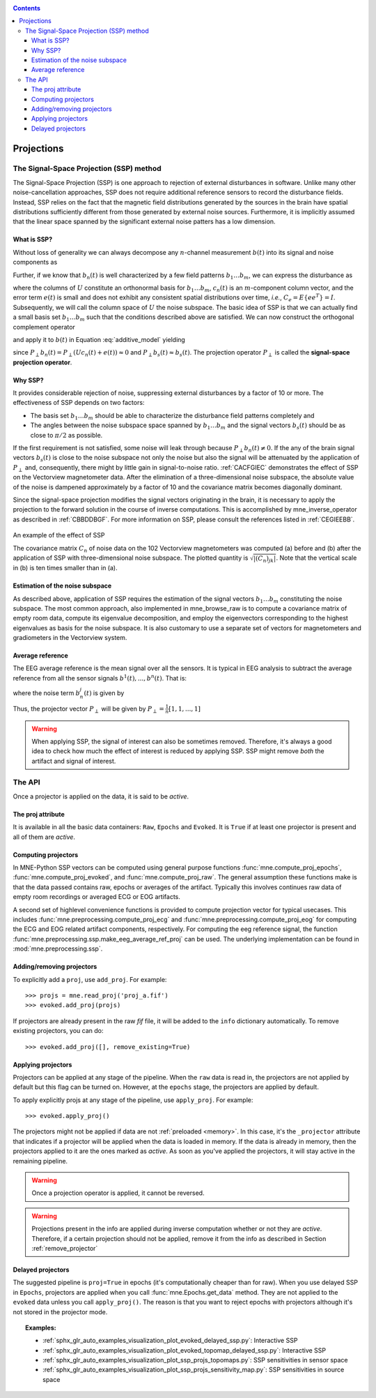 .. _ssp:

.. contents:: Contents
   :local:
   :depth: 3

Projections
###########

The Signal-Space Projection (SSP) method
========================================

The Signal-Space Projection (SSP) is one approach to rejection 
of external disturbances in software. Unlike many other noise-cancellation
approaches, SSP does not require additional reference sensors to record the disturbance
fields. Instead, SSP relies on the fact that the magnetic field
distributions generated by the sources in the brain have spatial
distributions sufficiently different from those generated by external
noise sources. Furthermore, it is implicitly assumed that the linear
space spanned by the significant external noise patters has a low
dimension.

What is SSP?
------------

Without loss of generality we can always decompose any :math:`n`-channel
measurement :math:`b(t)` into its signal and
noise components as

.. math::    b(t) = b_s(t) + b_n(t)
   :label: additive_model

Further, if we know that :math:`b_n(t)` is
well characterized by a few field patterns :math:`b_1 \dotso b_m`,
we can express the disturbance as

.. math::    b_n(t) = Uc_n(t) + e(t)\ ,
   :label: pca

where the columns of :math:`U` constitute
an orthonormal basis for :math:`b_1 \dotso b_m`, :math:`c_n(t)` is
an :math:`m`-component column vector, and
the error term :math:`e(t)` is small and does
not exhibit any consistent spatial distributions over time, *i.e.*, :math:`C_e = E \{e e^T\} = I`.
Subsequently, we will call the column space of :math:`U` the
noise subspace. The basic idea of SSP is that we can actually find
a small basis set :math:`b_1 \dotso b_m` such that the
conditions described above are satisfied. We can now construct the
orthogonal complement operator

.. math::    P_{\perp} = I - UU^T
   :label: projector

and apply it to :math:`b(t)` in Equation :eq:`additive_model` yielding

.. math::    b_{s}(t) \approx P_{\perp}b(t)\ ,
   :label: result

since :math:`P_{\perp}b_n(t) = P_{\perp}(Uc_n(t) + e(t)) \approx 0` and :math:`P_{\perp}b_{s}(t) \approx b_{s}(t)`. The projection operator :math:`P_{\perp}` is
called the **signal-space projection operator**.

Why SSP?
--------

It provides considerable rejection of noise, suppressing external disturbances
by a factor of 10 or more. The effectiveness of SSP depends on two
factors:

- The basis set :math:`b_1 \dotso b_m` should
  be able to characterize the disturbance field patterns completely
  and

- The angles between the noise subspace space spanned by :math:`b_1 \dotso b_m` and the
  signal vectors :math:`b_s(t)` should be as close
  to :math:`\pi / 2` as possible.

If the first requirement is not satisfied, some noise will
leak through because :math:`P_{\perp}b_n(t) \neq 0`. If the any
of the brain signal vectors :math:`b_s(t)` is
close to the noise subspace not only the noise but also the signal
will be attenuated by the application of :math:`P_{\perp}` and,
consequently, there might by little gain in signal-to-noise ratio.
:ref:`CACFGIEC` demonstrates the effect of SSP on the Vectorview
magnetometer data. After the elimination of a three-dimensional
noise subspace, the absolute value of the noise is dampened approximately
by a factor of 10 and the covariance matrix becomes diagonally dominant.

Since the signal-space projection modifies the signal vectors
originating in the brain, it is necessary to apply the projection
to the forward solution in the course of inverse computations. This
is accomplished by mne_inverse_operator as
described in :ref:`CBBDDBGF`. For more information on SSP,
please consult the references listed in :ref:`CEGIEEBB`.

.. _CACFGIEC:

.. figure:: ../pics/proj-off-on.png
    :alt: example of the effect of SSP
    :align: center

    An example of the effect of SSP

    The covariance matrix :math:`C_n` of noise data on the 102 Vectorview magnetometers was computed (a) before and (b) after the application of SSP with three-dimensional noise subspace. The plotted quantity is :math:`\sqrt {|(C_n)_{jk}|}`. Note that the vertical scale in (b) is ten times smaller than in (a).

.. _BABFFCHF:

Estimation of the noise subspace
--------------------------------

As described above, application of SSP requires the estimation
of the signal vectors :math:`b_1 \dotso b_m` constituting
the noise subspace. The most common approach, also implemented in mne_browse_raw is
to compute a covariance matrix of empty room data, compute its eigenvalue
decomposition, and employ the eigenvectors corresponding to the
highest eigenvalues as basis for the noise subspace. It is also
customary to use a separate set of vectors for magnetometers and
gradiometers in the Vectorview system.

Average reference
-----------------

The EEG average reference is the mean signal over all the sensors. It is typical in EEG analysis to subtract the average reference from all the sensor signals :math:`b^{1}(t), ..., b^{n}(t)`. That is:

.. math::	{b}^{j}_{s}(t) = b^{j}(t) - \frac{1}{n}\sum_{k}{b^k(t)}
   :label: eeg_proj

where the noise term :math:`b_{n}^{j}(t)` is given by

.. math:: 	b_{n}^{j}(t) = \frac{1}{n}\sum_{k}{b^k(t)}
   :label: noise_term

Thus, the projector vector :math:`P_{\perp}` will be given by :math:`P_{\perp}=\frac{1}{n}[1, 1, ..., 1]`

.. Warning:: When applying SSP, the signal of interest can also be sometimes removed. Therefore, it's always a good idea to check how much the effect of interest is reduced by applying SSP. SSP might remove *both* the artifact and signal of interest.

The API
=======

Once a projector is applied on the data, it is said to be `active`.

The proj attribute
------------------

It is available in all the basic data containers: ``Raw``, ``Epochs`` and ``Evoked``. It is ``True`` if at least one projector is present and all of them are `active`. 

Computing projectors
--------------------

In MNE-Python SSP vectors can be computed using general
purpose functions :func:`mne.compute_proj_epochs`,
:func:`mne.compute_proj_evoked`, and :func:`mne.compute_proj_raw`.
The general assumption these functions make is that the data passed contains
raw, epochs or averages of the artifact. Typically this involves continues raw
data of empty room recordings or averaged ECG or EOG artifacts.

A second set of highlevel convenience functions is provided to compute projection vector for typical usecases. This includes :func:`mne.preprocessing.compute_proj_ecg` and :func:`mne.preprocessing.compute_proj_eog` for computing the ECG and EOG related artifact components, respectively. For computing the eeg reference signal, the function :func:`mne.preprocessing.ssp.make_eeg_average_ref_proj` can be used. The underlying implementation can be found in :mod:`mne.preprocessing.ssp`.

.. _remove_projector:

Adding/removing projectors
--------------------------

To explicitly add a ``proj``, use ``add_proj``. For example::

    >>> projs = mne.read_proj('proj_a.fif')
    >>> evoked.add_proj(projs)

If projectors are already present in the raw `fif` file, it will be added to the ``info`` dictionary automatically. To remove existing projectors, you can do::

	>>> evoked.add_proj([], remove_existing=True)

Applying projectors
-------------------

Projectors can be applied at any stage of the pipeline. When the ``raw`` data is read in, the projectors are not applied by default but this flag can be turned on. However, at the ``epochs`` stage, the projectors are applied by default.

To apply explicitly projs at any stage of the pipeline, use ``apply_proj``. For example::

	>>> evoked.apply_proj()

The projectors might not be applied if data are not :ref:`preloaded <memory>`. In this case, it's the ``_projector`` attribute that indicates if a projector will be applied when the data is loaded in memory. If the data is already in memory, then the projectors applied to it are the ones marked as `active`. As soon as you've applied the projectors, it will stay active in the remaining pipeline.

.. Warning:: Once a projection operator is applied, it cannot be reversed.
.. Warning:: Projections present in the info are applied during inverse computation whether or not they are `active`. Therefore, if a certain projection should not be applied, remove it from the info as described in Section :ref:`remove_projector`

Delayed projectors
------------------

The suggested pipeline is ``proj=True`` in epochs (it's computationally cheaper than for raw). When you use delayed SSP in ``Epochs``, projectors are applied when you call :func:`mne.Epochs.get_data` method. They are not applied to the ``evoked`` data unless you call ``apply_proj()``. The reason is that you want to reject epochs with projectors although it's not stored in the projector mode. 

.. topic:: Examples:

	* :ref:`sphx_glr_auto_examples_visualization_plot_evoked_delayed_ssp.py`: Interactive SSP
	* :ref:`sphx_glr_auto_examples_visualization_plot_evoked_topomap_delayed_ssp.py`: Interactive SSP
	* :ref:`sphx_glr_auto_examples_visualization_plot_ssp_projs_topomaps.py`: SSP sensitivities in sensor space
	* :ref:`sphx_glr_auto_examples_visualization_plot_ssp_projs_sensitivity_map.py`: SSP sensitivities in source space
